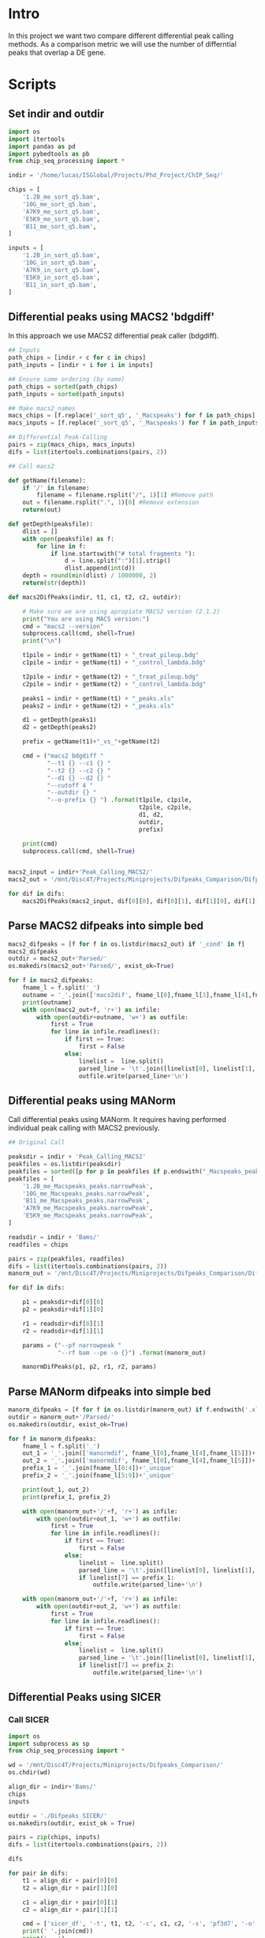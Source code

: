 * Intro
In this project we want two compare different differential peak calling methods. As a comparison metric we will use the number of differntial peaks that overlap a DE gene.
* Scripts
** Set indir and outdir
#+BEGIN_SRC python :session pypeakcalling :tangle ./Scripts/diff_peaks_compare.py
import os
import itertools
import pandas as pd
import pybedtools as pb
from chip_seq_processing import *

indir = '/home/lucas/ISGlobal/Projects/Phd_Project/ChIP_Seq/'

chips = [
    '1.2B_me_sort_q5.bam',
    '10G_me_sort_q5.bam',
    'A7K9_me_sort_q5.bam',
    'E5K9_me_sort_q5.bam',
    'B11_me_sort_q5.bam',
]

inputs = [
    '1.2B_in_sort_q5.bam',
    '10G_in_sort_q5.bam',
    'A7K9_in_sort_q5.bam',
    'E5K9_in_sort_q5.bam',
    'B11_in_sort_q5.bam',
]
#+END_SRC
** Differential peaks using MACS2 'bdgdiff'
In this approach we use MACS2 differential peak caller (bdgdiff).
#+BEGIN_SRC python :session pypeakcalling :tangle ./Scripts/diff_peaks_compare.py
## Inputs
path_chips = [indir + c for c in chips]
path_inputs = [indir + i for i in inputs]

## Ensure same ordering (by name)
path_chips = sorted(path_chips)
path_inputs = sorted(path_inputs)

## Make macs2_names
macs_chips = [f.replace('_sort_q5', '_Macspeaks') for f in path_chips]
macs_inputs = [f.replace('_sort_q5', '_Macspeaks') for f in path_inputs]

## Differential Peak-Calling
pairs = zip(macs_chips, macs_inputs)
difs = list(itertools.combinations(pairs, 2))

## Call macs2

def getName(filename):
    if '/' in filename:
        filename = filename.rsplit("/", 1)[1] #Remove path
    out = filename.rsplit(".", 1)[0] #Remove extension
    return(out)

def getDepth(peaksfile):
    dlist = []
    with open(peaksfile) as f:
        for line in f:
            if line.startswith("# total fragments "):
                d = line.split(":")[1].strip()
                dlist.append(int(d))
    depth = round(min(dlist) / 1000000, 2)
    return(str(depth))

def macs2DifPeaks(indir, t1, c1, t2, c2, outdir):

    # Make sure we are using apropiate MACS2 version (2.1.2)
    print("You are using MACS version:")
    cmd = "macs2 --version"
    subprocess.call(cmd, shell=True)
    print("\n")

    t1pile = indir + getName(t1) + "_treat_pileup.bdg"
    c1pile = indir + getName(t1) + "_control_lambda.bdg"

    t2pile = indir + getName(t2) + "_treat_pileup.bdg"
    c2pile = indir + getName(t2) + "_control_lambda.bdg"

    peaks1 = indir + getName(t1) + "_peaks.xls"
    peaks2 = indir + getName(t2) + "_peaks.xls"

    d1 = getDepth(peaks1)
    d2 = getDepth(peaks2)

    prefix = getName(t1)+"_vs_"+getName(t2)

    cmd = ("macs2 bdgdiff "
           "--t1 {} --c1 {} "
           "--t2 {} --c2 {} "
           "--d1 {} --d2 {} "
           "--cutoff 4 "
           "--outdir {} "
           "--o-prefix {} ") .format(t1pile, c1pile,
                                     t2pile, c2pile,
                                     d1, d2,
                                     outdir,
                                     prefix)

    print(cmd)
    subprocess.call(cmd, shell=True)


macs2_input = indir+'Peak_Calling_MACS2/'
macs2_out = '/mnt/Disc4T/Projects/Miniprojects/Difpeaks_Comparison/Difpeaks_MACS2/'

for dif in difs:
    macs2DifPeaks(macs2_input, dif[0][0], dif[0][1], dif[1][0], dif[1][1], macs2_out)
#+END_SRC
** Parse MACS2 difpeaks into simple bed
#+begin_src python
macs2_difpeaks = [f for f in os.listdir(macs2_out) if '_cond' in f]
macs2_difpeaks
outdir = macs2_out+'Parsed/'
os.makedirs(macs2_out+'Parsed/', exist_ok=True)

for f in macs2_difpeaks:
    fname_l = f.split('_')
    outname = '_'.join(['macs2dif', fname_l[0],fname_l[3],fname_l[4],fname_l[8]])
    print(outname)
    with open(macs2_out+f, 'r+') as infile:
        with open(outdir+outname, 'w+') as outfile:
            first = True
            for line in infile.readlines():
                if first == True:
                    first = False
                else:
                    linelist =  line.split()
                    parsed_line = '\t'.join([linelist[0], linelist[1], linelist[2]])
                    outfile.write(parsed_line+'\n')
#+end_src
** Differential peaks using MANorm
Call differential peaks using MANorm. It requires having performed individual
peak calling with MACS2 previously.

#+begin_src python :session pypeakcalling :tangle ./Scripts/diff_peaks_compare.py
## Original Call

peaksdir = indir + 'Peak_Calling_MACS2'
peakfiles = os.listdir(peaksdir)
peakfiles = sorted([p for p in peakfiles if p.endswith("_Macspeaks_peaks.narrowPeak")])
peakfiles = [
    '1.2B_me_Macspeaks_peaks.narrowPeak',
    '10G_me_Macspeaks_peaks.narrowPeak',
    'B11_me_Macspeaks_peaks.narrowPeak',
    'A7K9_me_Macspeaks_peaks.narrowPeak',
    'E5K9_me_Macspeaks_peaks.narrowPeak',
]

readsdir = indir + 'Bams/'
readfiles = chips

pairs = zip(peakfiles, readfiles)
difs = list(itertools.combinations(pairs, 2))
manorm_out = '/mnt/Disc4T/Projects/Miniprojects/Difpeaks_Comparison/Difpeaks_MANorm'

for dif in difs:

    p1 = peaksdir+dif[0][0]
    p2 = peaksdir+dif[1][0]

    r1 = readsdir+dif[0][1]
    r2 = readsdir+dif[1][1]

    params = ("--pf narrowpeak "
              "--rf bam --pe -o {}") .format(manorm_out)

    manormDifPeaks(p1, p2, r1, r2, params)

#+end_src
** Parse MANorm difpeaks into simple bed
#+begin_src python
manorm_difpeaks = [f for f in os.listdir(manorm_out) if f.endswith('.xls')]
outdir = manorm_out+'/Parsed/'
os.makedirs(outdir, exist_ok=True)

for f in manorm_difpeaks:
    fname_l = f.split('_')
    out_1 = '_'.join(['manormdif', fname_l[0],fname_l[4],fname_l[5]])+ '_cond1.bed'
    out_2 = '_'.join(['manormdif', fname_l[0],fname_l[4],fname_l[5]])+ '_cond2.bed'
    prefix_1 = '_'.join(fname_l[0:4])+'_unique'
    prefix_2 = '_'.join(fname_l[5:9])+'_unique'

    print(out_1, out_2)
    print(prefix_1, prefix_2)

    with open(manorm_out+'/'+f, 'r+') as infile:
        with open(outdir+out_1, 'w+') as outfile:
            first = True
            for line in infile.readlines():
                if first == True:
                    first = False
                else:
                    linelist =  line.split()
                    parsed_line = '\t'.join([linelist[0], linelist[1], linelist[2]])
                    if linelist[7] == prefix_1:
                        outfile.write(parsed_line+'\n')

    with open(manorm_out+'/'+f, 'r+') as infile:
        with open(outdir+out_2, 'w+') as outfile:
            first = True
            for line in infile.readlines():
                if first == True:
                    first = False
                else:
                    linelist =  line.split()
                    parsed_line = '\t'.join([linelist[0], linelist[1], linelist[2]])
                    if linelist[7] == prefix_2:
                        outfile.write(parsed_line+'\n')

#+end_src
** Differential Peaks using SICER
*** Call SICER
#+begin_src python
import os
import subprocess as sp
from chip_seq_processing import *

wd = '/mnt/Disc4T/Projects/Miniprojects/Difpeaks_Comparison/'
os.chdir(wd)

align_dir = indir+'Bams/'
chips
inputs

outdir = './Difpeaks_SICER/'
os.makedirs(outdir, exist_ok = True)

pairs = zip(chips, inputs)
difs = list(itertools.combinations(pairs, 2))

difs

for pair in difs:
    t1 = align_dir + pair[0][0]
    t2 = align_dir + pair[1][0]

    c1 = align_dir + pair[0][1]
    c2 = align_dir + pair[1][1]

    cmd = ['sicer_df', '-t', t1, t2, '-c', c1, c2, '-s', 'pf3d7', '-o', outdir]
    print(' '.join(cmd))
    print('...')
    sp.run(cmd)
#+end_src
*** Parse SICER output
#+begin_src r
library(tidyverse)

sicer_fld <- './SICER/'
sicer_files <- list.files(sicer_fld, pattern = '-G150-summary$')
sicer_files

for (f in sicer_files){
  #f <- sicer_files[1]
  df <- read_tsv(paste0(sicer_fld, f))

  fdr_th <- 0.01
  fc_th <- 1.3

  suffix <- paste0('_FC_', as.character(fc_th), '_FDR_', as.character(fdr_th), '.bed')

  peaks_1 <- df %>%
    filter(FDR_A_vs_B < fdr_th) %>%
    filter(Fc_A_vs_B > fc_th) %>%
    select(`#chrom`, start, end, Fc_A_vs_B, FDR_A_vs_B) %>%
    rename(`#Chrom` = `#chrom`, FC = Fc_A_vs_B, FDR = FDR_A_vs_B)

  peaks_2 <- df %>%
    filter(FDR_B_vs_A < fdr_th) %>%
    filter(Fc_B_vs_A > fc_th) %>%
    select(`#chrom`, start, end, Fc_B_vs_A, FDR_B_vs_A) %>%
    rename(`#Chrom` = `#chrom`, FC = Fc_B_vs_A, FDR = FDR_B_vs_A)

  name1 <- gsub('sort_q5-and-', '', f)
  name2 <- gsub('_sort_q5-W50-G150-summary', '', name1)
  name <- paste0(name2, '_')
  outname1 <- paste0(sicer_fld, 'parsed_', name, 'difpeaks1', suffix)
  outname2 <- paste0(sicer_fld, 'parsed_', name, 'difpeaks2', suffix)

  write_tsv(peaks_1, outname1)
  write_tsv(peaks_2, outname2)
}
#+end_src
** Annotate differential Peaks
#+begin_src python
#### Annotate differential peaks ####

## Function

def annotate_bed(peaks_bed, ref_bed, ncols, gid_col):

    ref = pb.BedTool(ref_bed)
    ref = ref.sort()

    bed = pb.BedTool(peaks_bed)
    anot = bed.intersect(ref, wao=True)

    parsed_anot = []
    for interval in anot:

        originalfields = interval.fields[0:ncols]

        if interval.fields[ncols] == '.':
            gid = "intergenic"
        else:
            gid = interval.fields[ncols+gid_col-1]

        parsed_anot.append(originalfields + [gid])

    df = pd.DataFrame(parsed_anot)
    outfile = peaks_bed.replace(".bed", "_10005p_500orf_gene_crossed.tsv")
    df.to_csv(outfile, sep="\t", header=False, index=False)

## Calls

wd = '/mnt/Disc4T/Projects/Miniprojects/Difpeaks_Comparison/'
os.chdir(wd)

gff = './binned_1000fp_500orf.bed'
peaksdir = './Difpeaks_MACS2/Parsed/'
peaksdir = './Difpeaks_MANorm/Parsed/'

ncols = 3
gid_col = 4

filtered_peaks = [f for f in os.listdir(peaksdir) if f.endswith('.bed')]

for f in filtered_peaks:
    annotate_bed(
        peaks_bed = peaksdir+f,
        ref_bed = gff,
        ncols = ncols,
        gid_col = gid_col
    )
#+end_src
* Compare with DE genes
** Load DE data
#+begin_src R
library(tidyverse)

wd <- '/mnt/Disc4T/Projects/Miniprojects/Difpeaks_Comparison/DE_genes/'
setwd(wd)

info_df <- read_tsv('/mnt/Disc4T/Projects/PhD_Project/Paper/Paper_Analysis/Output_Tables/info_df.tsv')
microarrays_dir <- '/mnt/Disc4T/Projects/PhD_Project/Microarrays/New_Old_separate_approach/'

old_arrays <- paste0(microarrays_dir, 'Old_Arrays/R_results_OldArrays_Variantome/')

filtered_12B_10G <- read_tsv(paste0(old_arrays, '12B_10G_final_df.tsv')) %>%
  filter(PassRed & PassDuplDel)
filtered_12B_3D7B <- read_tsv(paste0(old_arrays, '12B_3D7B_final_df.tsv')) %>%
  filter(PassRed & PassDuplDel)
filtered_10G_3D7B <- read_tsv(paste0(old_arrays, '10G_3D7B_final_df.tsv')) %>%
  filter(PassRed & PassDuplDel)

new_arrays <- paste0(microarrays_dir, 'New_Arrays/R_results_NewArray/')
filtered_A7_B11 <- read_tsv(paste0(new_arrays, 'A7_B11_final_df.tsv')) %>%
  filter(PassRed & PassDuplDel)
filtered_A7_E5 <- read_tsv(paste0(new_arrays, 'A7_E5_final_df.tsv')) %>%
  filter(PassRed & PassDuplDel)
filtered_B11_E5 <- read_tsv(paste0(new_arrays, 'B11_E5_final_df.tsv')) %>%
  filter(PassRed & PassDuplDel)

## Swich B11vsE5 for E5vsB11
filtered_E5_B11 <- filtered_B11_E5 %>%
  rename(`E5-B11_MaxVal` = `B11-E5_MaxVal`, `E5-B11_MaxTime` = `B11-E5_MaxTime`) %>%
  mutate(`E5-B11_MaxVal` = -`E5-B11_MaxVal`)

## Create filtered lists for each comparison, we need to add MaxTime and tRNA filters
filtered_12B_10G %>%
  filter(`12B-10G_MaxVal` > 1) %>%
  left_join(info_df %>% select(Gene_id, Is_tRNA)) %>%
  filter(PassAll) %>%
  filter(!Is_tRNA) %>%
  write_tsv('cond1_12B_10G.tsv')

filtered_12B_10G %>%
  filter(`12B-10G_MaxVal` < -1) %>%
  left_join(info_df %>% select(Gene_id, Is_tRNA)) %>%
  filter(PassAll) %>%
  filter(!Is_tRNA) %>%
  write_tsv('cond2_12B_10G.tsv')

filtered_A7_E5 %>%
  filter(`A7-E5_MaxVal` > 1) %>%
  left_join(info_df %>% select(Gene_id, Is_tRNA)) %>%
  filter(PassAll) %>%
  filter(!Is_tRNA) %>%
  write_tsv('cond1_A7_E5.tsv')

filtered_A7_E5 %>%
  filter(`A7-E5_MaxVal` < -1) %>%
  left_join(info_df %>% select(Gene_id, Is_tRNA)) %>%
  filter(PassAll) %>%
  filter(!Is_tRNA) %>%
  write_tsv('cond2_A7_E5.tsv')

filtered_A7_B11 %>%
  filter(`A7-B11_MaxVal` > 1) %>%
  left_join(info_df %>% select(Gene_id, Is_tRNA)) %>%
  filter(PassAll) %>%
  filter(!Is_tRNA) %>%
  write_tsv('cond1_A7_B11.tsv')

filtered_A7_B11 %>%
  filter(`A7-B11_MaxVal` < -1) %>%
  left_join(info_df %>% select(Gene_id, Is_tRNA)) %>%
  filter(PassAll) %>%
  filter(!Is_tRNA) %>%
  write_tsv('cond2_A7_B11.tsv')

filtered_E5_B11 %>%
  filter(`E5-B11_MaxVal` > 1) %>%
  left_join(info_df %>% select(Gene_id, Is_tRNA)) %>%
  filter(PassAll) %>%
  filter(!Is_tRNA) %>%
  write_tsv('cond1_E5_B11.tsv')

filtered_E5_B11 %>%
  filter(`E5-B11_MaxVal` < -1) %>%
  left_join(info_df %>% select(Gene_id, Is_tRNA)) %>%
  filter(PassAll) %>%
  filter(!Is_tRNA) %>%
  write_tsv('cond2_E5_B11.tsv')

#+end_src
** Compare with DifPeaks
#+begin_src python
import os

wd = '/mnt/Disc4T/Projects/Miniprojects/Difpeaks_Comparison/'
os.chdir(wd)

## Difpeaks MACS2

contrasts = [
    '12B_10G_cond1',
    '12B_10G_cond2',
    'A7_E5_cond1',
    'A7_E5_cond2',
    'A7_B11_cond1',
    'A7_B11_cond2',
    'E5_B11_cond1',
    'E5_B11_cond2',
]

rev_c = {
    '12B_10G_cond1' : '12B_10G_cond2',
    '12B_10G_cond2': '12B_10G_cond1',
    'A7_E5_cond1' : 'A7_E5_cond2',
    'A7_E5_cond2': 'A7_E5_cond1',
    'A7_B11_cond1': 'A7_B11_cond2',
    'A7_B11_cond2': 'A7_B11_cond1',
    'E5_B11_cond1': 'E5_B11_cond2',
    'E5_B11_cond2': 'E5_B11_cond1'
}

gids = {x:{} for x in contrasts}

## Parse MACS2 peaks
m2_peaks_dir = './Difpeaks_MACS2/Parsed/'
m2_peaks = [f for f in os.listdir(m2_peaks_dir) if f.endswith('_crossed.tsv')]

for c in contrasts:
    gids[rev_c[c]]['MACS2'] = set()
    for f in m2_peaks:
        elements = c.split('_')
        elements = ['1.2B' if x == '12B' else x for x in elements]
        if all([el in f for el in elements]):
            with open(m2_peaks_dir+f, 'r+') as infile:
                for line in infile:
                    linelist = line.split()
                    if linelist[3] != 'intergenic':
                        gids[rev_c[c]]['MACS2'].add(linelist[3])

## Parse MANorm peaks
ma_peaks_dir = './Difpeaks_MANorm/Parsed/'
ma_peaks = [f for f in os.listdir(ma_peaks_dir) if f.endswith('_crossed.tsv')]

for c in contrasts:
    gids[rev_c[c]]['MANorm'] = set()
    for f in ma_peaks:
        elements = c.split('_')
        elements = ['1.2B' if x == '12B' else x for x in elements]
        if all([el in f for el in elements]):
            with open(ma_peaks_dir+f, 'r+') as infile:
                for line in infile:
                    linelist = line.split()
                    if linelist[3] != 'intergenic':
                        gids[rev_c[c]]['MANorm'].add(linelist[3])

## Parse Custom peaks
custom_peaks_dir = '/mnt/Disc4T/Projects/PhD_Project/Paper/Paper_Analysis/Data_Files/DifPeaks_W100_S100_PD0.3_Mg500_Ml1000/'
custom_peaks = [f for f in os.listdir(custom_peaks_dir) if f.endswith('_crossed.tsv')]

translations = {
    '12B_10G_cond1' : '1.2Bover10G',
    '12B_10G_cond2': '10Gover1.2B',
    'A7_E5_cond1' : 'A7K9overE5K9',
    'A7_E5_cond2': 'E5K9overA7K9',
    'A7_B11_cond1': 'A7K9overB11',
    'A7_B11_cond2': 'B11overA7K9',
    'E5_B11_cond1': 'E5K9overB11',
    'E5_B11_cond2': 'B11overE5K9'
}

for c in contrasts:
    gids[rev_c[c]]['Custom'] = set()
    for f in custom_peaks:
        if (translations[c] in f):
            with open(custom_peaks_dir+f, 'r+') as infile:
                for line in infile:
                    linelist = line.split()
                    if linelist[3] != 'intergenic':
                        gids[rev_c[c]]['Custom'].add(linelist[3])

## Parse DE genes
de_dir = './DE_genes/'
de_genes = os.listdir(de_dir)

for c in contrasts:
    gids[c]['DE'] = set()
    for f in de_genes:
        elements = c.split('_')
        if all([el in f for el in elements]):
            with open(de_dir+f, 'r+') as infile:
                first = True
                for line in infile:
                    if first:
                        first = False
                    else:
                        linelist = line.split()
                        gids[c]['DE'].add(linelist[0])

## Make calculations

def get_scores(method):
    only_de = 0
    only_difpeak = 0
    de_and_difpeak = 0

    for c in contrasts:
        only_de += len(gids[c]['DE'] - gids[c][method])
        only_difpeak += len(gids[c][method] - gids[c]['DE'])
        de_and_difpeak += len(gids[c][method] & gids[c]['DE'])

    print(f'Method: {method}\nOnly DE: {only_de}\nOnly DifPeak: {only_difpeak}\nMatches {de_and_difpeak}\n.........\n')

    return([method, only_de, only_difpeak, de_and_difpeak])

results = []
for method in ['MACS2', 'MANorm', 'Custom']:
    results.append(get_scores(method))

with open('results_table.tsv', 'w+') as outfile:
    outfile.write('\t'.join(['Method', 'Only_DE', 'Only_DifPeak', 'Matches'])+'\n')
    for x in results:
        str_x = [str(y) for y in x]
        outfile.write('\t'.join(str_x)+'\n')
#+end_src
** Plot results
#+begin_src R
library(tidyverse)
library(eulerr)
library(glue)

wd <- '/mnt/Disc4T/Projects/Miniprojects/Difpeaks_Comparison/'
setwd(wd)

results <- read_tsv('results_table.tsv')

plot_results <- function(method){
  df <- results %>%
    filter(Method == method)

  ## Plot
  a <- df$Only_DE
  b <- df$Only_DifPeak
  ab <- df$Matches
  fit <- euler(c(A=a, B=b, "A&B"=ab))

  scales::viridis_pal()(2)

  d <- plot(fit, fills = list(fill = c('#440154FF', "#FDE725FF"), alpha = 0.5),
            edges = list(lwd = 0.1),
            quantities = list(quantities = T),
            labels = list(labels=c("DE", "Dif.Peak-Calling")),
            main = method)

  ggsave(d, filename = glue('./{method}_results_venn.pdf'), device = "pdf")
}

plot_results('MACS2')
plot_results('MANorm')
plot_results('Custom')

#+end_src
